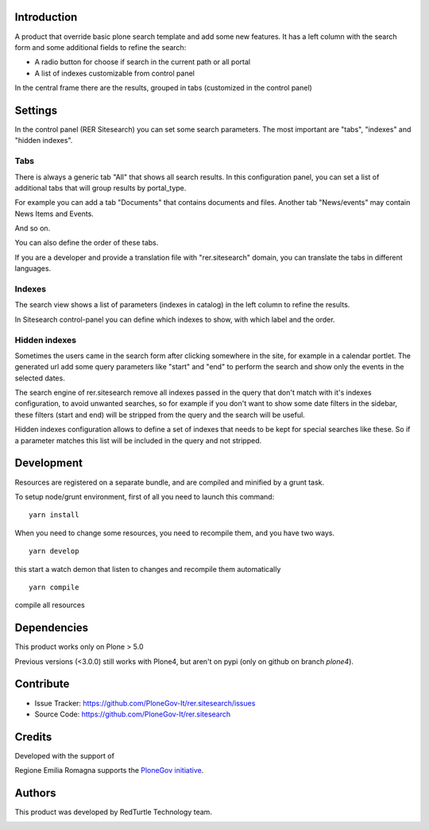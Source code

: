 Introduction
============
A product that override basic plone search template and add some new features.
It has a left column with the search form and some additional fields to refine the search:

- A radio button for choose if search in the current path or all portal
- A list of indexes customizable from control panel

In the central frame there are the results, grouped in tabs (customized in the control panel)


Settings
========
In the control panel (RER Sitesearch) you can set some search parameters.
The most important are "tabs", "indexes" and "hidden indexes".

Tabs
----

There is always a generic tab "All" that shows all search results.
In this configuration panel, you can set a list of additional tabs that will group results by portal_type.

For example you can add a tab "Documents" that contains documents and files.
Another tab "News/events" may contain News Items and Events.

And so on.

You can also define the order of these tabs.

If you are a developer and provide a translation file with "rer.sitesearch" domain, you can translate the tabs
in different languages.

Indexes
-------
The search view shows a list of parameters (indexes in catalog) in the left column to refine the results.

In Sitesearch control-panel you can define which indexes to show, with which label and the order.


Hidden indexes
--------------
Sometimes the users came in the search form after clicking somewhere in the site, for example in a calendar portlet.
The generated url add some query parameters like "start" and "end" to perform the search and show only the events
in the selected dates.

The search engine of rer.sitesearch remove all indexes passed in the query that don't match with it's indexes configuration,
to avoid unwanted searches, so for example if you don't want to show some date filters in the sidebar, these filters (start and end)
will be stripped from the query and the search will be useful.

Hidden indexes configuration allows to define a set of indexes that needs to be kept for special searches like these.
So if a parameter matches this list will be included in the query and not stripped.


Development
===========

Resources are registered on a separate bundle, and are compiled and minified by a grunt task.

To setup node/grunt environment, first of all you need to launch this command::

  yarn install


When you need to change some resources, you need to recompile them, and you have two ways.

::

  yarn develop

this start a watch demon that listen to changes and recompile them automatically

::

  yarn compile

compile all resources


Dependencies
============

This product works only on Plone > 5.0

Previous versions (<3.0.0) still works with Plone4, but aren't on pypi (only on github on branch `plone4`).


Contribute
==========

- Issue Tracker: https://github.com/PloneGov-It/rer.sitesearch/issues
- Source Code: https://github.com/PloneGov-It/rer.sitesearch


Credits
=======

Developed with the support of

.. image:: http://www.regione.emilia-romagna.it/rer.gif
   :alt: Regione Emilia-Romagna
   :target: http://www.regione.emilia-romagna.it/

Regione Emilia Romagna supports the `PloneGov initiative`__.

__ http://www.plonegov.it/

Authors
=======

This product was developed by RedTurtle Technology team.

.. image:: http://www.redturtle.net/redturtle_banner.png
   :alt: RedTurtle Technology Site
   :target: http://www.redturtle.net/
